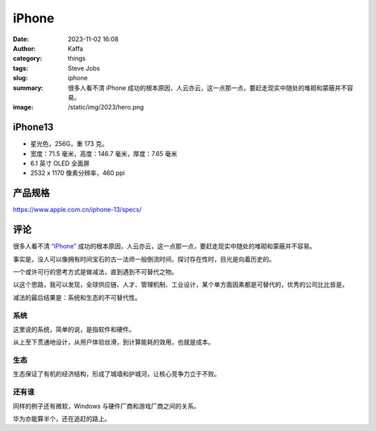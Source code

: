 iPhone
##################################################

:date: 2023-11-02 16:08
:author: Kaffa
:category: things
:tags: Steve Jobs
:slug: iphone
:summary: 很多人看不清 iPhone 成功的根本原因，人云亦云，这一点那一点，要赶走现实中随处的堆砌和蒙蔽并不容易。
:image: /static/img/2023/hero.png


.. image:: /static/2024/iphone-13-starlight.png
    :alt: iPhone 14 星光色
    :width: 400px

iPhone13
==========

- 星光色，256G，重 173 克。
- 宽度：71.5 毫米，高度：146.7 毫米，厚度：7.65 毫米
- 6.1 英寸 OLED 全面屏
- 2532 x 1170 像素分辨率，460 ppi



产品规格
===========

https://www.apple.com.cn/iphone-13/specs/

评论
===========

很多人看不清 `“iPhone”`_ 成功的根本原因，人云亦云，这一点那一点，要赶走现实中随处的堆砌和蒙蔽并不容易。

事实是，没人可以像拥有时间宝石的古一法师一般倒流时间，探讨存在性时，目光是向着历史的。

一个或许可行的思考方式是做减法，直到遇到不可替代之物。

以这个思路，我可以发现，全球供应链、人才、管理机制、工业设计，某个单方面因素都是可替代的，优秀的公司比比皆是。

减法的最后结果是：系统和生态的不可替代性。

系统
----------

这里说的系统，简单的说，是指软件和硬件。

从上至下贯通地设计，从用户体验丝滑，到计算能耗的效用，也就是成本。

生态
----------

生态保证了有机的经济结构，形成了城墙和护城河，让核心竞争力立于不败。


还有谁
----------

同样的例子还有微软，Windows 与硬件厂商和游戏厂商之间的关系。

华为亦能算半个，还在追赶的路上。


.. _“iPhone”: https://www.apple.com/iphone

